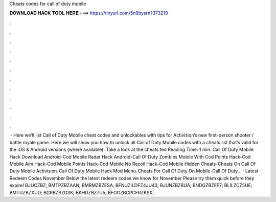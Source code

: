 Cheats codes for call of duty mobile

𝐃𝐎𝐖𝐍𝐋𝐎𝐀𝐃 𝐇𝐀𝐂𝐊 𝐓𝐎𝐎𝐋 𝐇𝐄𝐑𝐄 ===> https://tinyurl.com/5n9bysrn?373219

.

.

.

.

.

.

.

.

.

.

.

.

 · Here we’ll list Call of Duty Mobile cheat codes and unlockables with tips for Activision’s new first-person shooter / battle royale game. Here we will show you how to unlock all Call of Duty Mobile codes with a cheats list that’s valid for the iOS & Android versions (where available). Take a look at the cheats ted Reading Time: 1 min. Call Of Duty Mobile Hack Download Android-Cod Mobile Radar Hack Android-Call Of Duty Zombies Mobile With Cod Points Hack-Cod Mobile Aim Hack-Cod Mobile Points Hack-Cod Mobile No Recoil Hack-Cod Mobile Hidden Cheats-Cheats On Call Of Duty Mobile Activision-Call Of Duty Mobile Hack Mod Menu-Cheats For Call Of Duty On Mobile-Call Of Duty .  · Latest Redeem Codes November Below the latest redeem codes we know for November Please try them quick before they expire! BJUCZBZ; BMTPZBZAAN; BMRMZBZESA; BFNUZILDFZ4JU43; BJUNZBZBUA; BNDGZBZFF7; BLILZCZ5UE; BMTUZBZXUD; BGRBZBZG3K; BKHDZBZ7U5; BFOGZBCPCFRZKSX; .